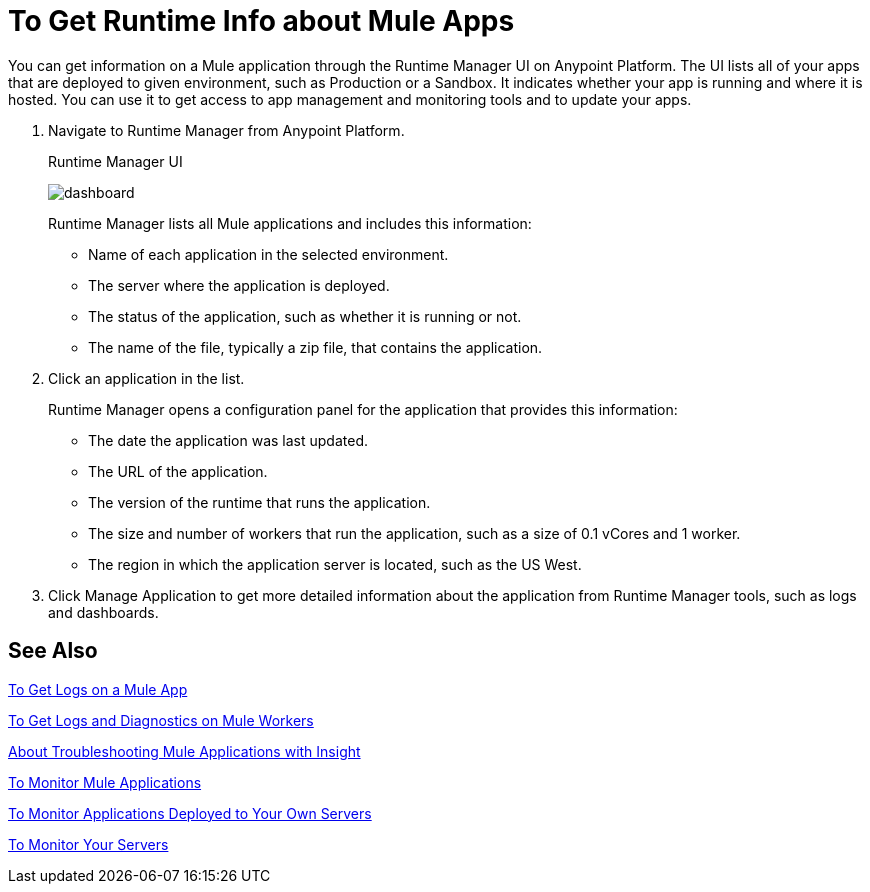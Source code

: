 = To Get Runtime Info about Mule Apps
:keywords: runtime manager, anypoint platform, private cloud

You can get information on a Mule application through the  Runtime Manager UI on Anypoint Platform. The UI lists all of your apps that are deployed to given environment, such as Production or a Sandbox. It indicates whether your app is running and where it is hosted. You can use it to get access to app management and monitoring tools and to update your apps.

. Navigate to Runtime Manager from Anypoint Platform.
+
.Runtime Manager UI
image:dashboard-ch.png[dashboard]
+
Runtime Manager lists all Mule applications and includes this information:
+
* Name of each application in the selected environment.
* The server where the application is deployed.
* The status of the application, such as whether it is running or not.
* The name of the file, typically a zip file, that contains the application.
+
. Click an application in the list.
+
Runtime Manager opens a configuration panel for the application that provides this information:
+
* The date the application was last updated.
* The URL of the application.
* The version of the runtime that runs the application.
* The size and number of workers that run the application, such as a size of 0.1 vCores and 1 worker.
* The region in which the application server is located, such as the US West.
. Click Manage Application to get more detailed information about the application from Runtime Manager tools, such as logs and dashboards.

== See Also

link:/runtime-manager/logs-to-get[To Get Logs on a Mule App]

link:/runtime-manager/logs-to-get-worker-diagnostics[To Get Logs and Diagnostics on Mule Workers]

link:/runtime-manager/insight-about[About Troubleshooting Mule Applications with Insight]

link:/runtime-manager/dashboards-apps-on-cloudhub[To Monitor Mule Applications]

link:/runtime-manager/dashboards-apps-on-ext-servers[To Monitor Applications Deployed to Your Own Servers]

link:/runtime-manager/dashboards-for-ext-servers[To Monitor Your Servers]

////
== See Also
TODO: LINK TO info on getting more detailed information via logs, dashboards, insight, and whatever other features in the Runtime Manager UI.

TODO: Link to info on managing the app.
////
